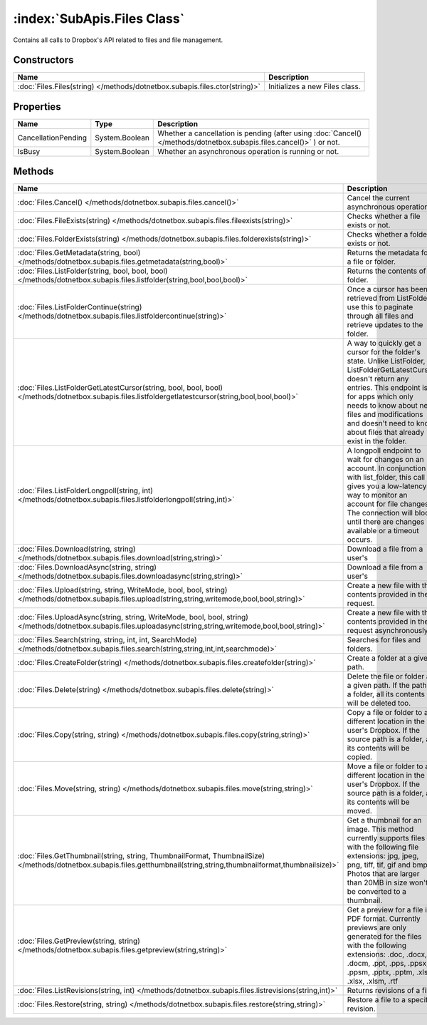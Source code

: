:index:`SubApis.Files Class`
============================

Contains all calls to Dropbox's API related to files and file management.

Constructors
------------

========================================================================== ==============================
Name                                                                       Description                    
========================================================================== ==============================
:doc:`Files.Files(string) </methods/dotnetbox.subapis.files.ctor(string)>` Initializes a new Files class. 
========================================================================== ==============================

Properties
----------

=================== ============== ====================================================================================================================
Name                Type           Description                                                                                                          
=================== ============== ====================================================================================================================
CancellationPending System.Boolean Whether a cancellation is pending (after using :doc:`Cancel() </methods/dotnetbox.subapis.files.cancel()>` ) or not. 
IsBusy              System.Boolean Whether an asynchronous operation is running or not.                                                                 
=================== ============== ====================================================================================================================

Methods
-------

====================================================================================================================================================================== ==========================================================================================================================================================================================================================================================================================
Name                                                                                                                                                                   Description                                                                                                                                                                                                                                                                                
====================================================================================================================================================================== ==========================================================================================================================================================================================================================================================================================
:doc:`Files.Cancel() </methods/dotnetbox.subapis.files.cancel()>`                                                                                                      Cancel the current asynchronous operation.                                                                                                                                                                                                                                                 
:doc:`Files.FileExists(string) </methods/dotnetbox.subapis.files.fileexists(string)>`                                                                                  Checks whether a file exists or not.                                                                                                                                                                                                                                                       
:doc:`Files.FolderExists(string) </methods/dotnetbox.subapis.files.folderexists(string)>`                                                                              Checks whether a folder exists or not.                                                                                                                                                                                                                                                     
:doc:`Files.GetMetadata(string, bool) </methods/dotnetbox.subapis.files.getmetadata(string,bool)>`                                                                     Returns the metadata for a file or folder.                                                                                                                                                                                                                                                 
:doc:`Files.ListFolder(string, bool, bool, bool) </methods/dotnetbox.subapis.files.listfolder(string,bool,bool,bool)>`                                                 Returns the contents of a folder.                                                                                                                                                                                                                                                          
:doc:`Files.ListFolderContinue(string) </methods/dotnetbox.subapis.files.listfoldercontinue(string)>`                                                                  Once a cursor has been retrieved from ListFolder, use this to paginate through all files and retrieve updates to the folder.                                                                                                                                                               
:doc:`Files.ListFolderGetLatestCursor(string, bool, bool, bool) </methods/dotnetbox.subapis.files.listfoldergetlatestcursor(string,bool,bool,bool)>`                   A way to quickly get a cursor for the folder's state. Unlike ListFolder, ListFolderGetLatestCursor doesn't return any entries. This endpoint is for apps which only needs to know about new files and modifications and doesn't need to know about files that already exist in the folder. 
:doc:`Files.ListFolderLongpoll(string, int) </methods/dotnetbox.subapis.files.listfolderlongpoll(string,int)>`                                                         A longpoll endpoint to wait for changes on an account. In conjunction with list_folder, this call gives you a low-latency way to monitor an account for file changes. The connection will block until there are changes available or a timeout occurs.                                     
:doc:`Files.Download(string, string) </methods/dotnetbox.subapis.files.download(string,string)>`                                                                       Download a file from a user's                                                                                                                                                                                                                                                              
:doc:`Files.DownloadAsync(string, string) </methods/dotnetbox.subapis.files.downloadasync(string,string)>`                                                             Download a file from a user's                                                                                                                                                                                                                                                              
:doc:`Files.Upload(string, string, WriteMode, bool, bool, string) </methods/dotnetbox.subapis.files.upload(string,string,writemode,bool,bool,string)>`                 Create a new file with the contents provided in the request.                                                                                                                                                                                                                               
:doc:`Files.UploadAsync(string, string, WriteMode, bool, bool, string) </methods/dotnetbox.subapis.files.uploadasync(string,string,writemode,bool,bool,string)>`       Create a new file with the contents provided in the request asynchronously.                                                                                                                                                                                                                
:doc:`Files.Search(string, string, int, int, SearchMode) </methods/dotnetbox.subapis.files.search(string,string,int,int,searchmode)>`                                  Searches for files and folders.                                                                                                                                                                                                                                                            
:doc:`Files.CreateFolder(string) </methods/dotnetbox.subapis.files.createfolder(string)>`                                                                              Create a folder at a given path.                                                                                                                                                                                                                                                           
:doc:`Files.Delete(string) </methods/dotnetbox.subapis.files.delete(string)>`                                                                                          Delete the file or folder at a given path. If the path is a folder, all its contents will be deleted too.                                                                                                                                                                                  
:doc:`Files.Copy(string, string) </methods/dotnetbox.subapis.files.copy(string,string)>`                                                                               Copy a file or folder to a different location in the user's Dropbox. If the source path is a folder, all its contents will be copied.                                                                                                                                                      
:doc:`Files.Move(string, string) </methods/dotnetbox.subapis.files.move(string,string)>`                                                                               Move a file or folder to a different location in the user's Dropbox. If the source path is a folder, all its contents will be moved.                                                                                                                                                       
:doc:`Files.GetThumbnail(string, string, ThumbnailFormat, ThumbnailSize) </methods/dotnetbox.subapis.files.getthumbnail(string,string,thumbnailformat,thumbnailsize)>` Get a thumbnail for an image. This method currently supports files with the following file extensions: jpg, jpeg, png, tiff, tif, gif and bmp. Photos that are larger than 20MB in size won't be converted to a thumbnail.                                                                 
:doc:`Files.GetPreview(string, string) </methods/dotnetbox.subapis.files.getpreview(string,string)>`                                                                   Get a preview for a file in PDF format. Currently previews are only generated for the files with the following extensions: .doc, .docx, .docm, .ppt, .pps, .ppsx, .ppsm, .pptx, .pptm, .xls, .xlsx, .xlsm, .rtf                                                                            
:doc:`Files.ListRevisions(string, int) </methods/dotnetbox.subapis.files.listrevisions(string,int)>`                                                                   Returns revisions of a file.                                                                                                                                                                                                                                                               
:doc:`Files.Restore(string, string) </methods/dotnetbox.subapis.files.restore(string,string)>`                                                                         Restore a file to a specific revision.                                                                                                                                                                                                                                                     
====================================================================================================================================================================== ==========================================================================================================================================================================================================================================================================================

